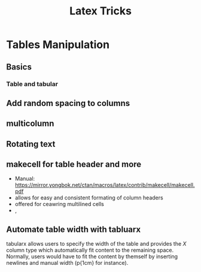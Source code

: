 #+title: Latex Tricks




* Tables Manipulation
** Basics
*** Table and tabular
** Add random spacing to columns
** multicolumn
** Rotating text
** makecell for table header and more
+ Manual: https://mirror.yongbok.net/ctan/macros/latex/contrib/makecell/makecell.pdf
+ \thead allows for easy and consistent formating of column headers
+ \makecell offered for ceawring multilined cells
+ \multirowhead, \multirowcell
** Automate table width with tabluarx
tabularx allows users to specify the width of the table and provides the /X/
column type which automatically fit content to the remaining space. Normally,
users would have to fit the content by themself by inserting newlines and manual
width (p{1cm} for instance).
